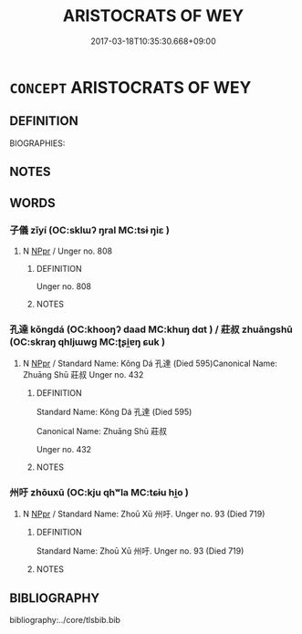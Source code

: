 # -*- mode: mandoku-tls-view -*-
#+TITLE: ARISTOCRATS OF WEY
#+DATE: 2017-03-18T10:35:30.668+09:00        
#+STARTUP: content
* =CONCEPT= ARISTOCRATS OF WEY
:PROPERTIES:
:CUSTOM_ID: uuid-2d7a463e-d28e-49de-afeb-15b4e45f85bf
:TR_ZH: 衛貴族
:END:
** DEFINITION

BIOGRAPHIES:

** NOTES

** WORDS
   :PROPERTIES:
   :VISIBILITY: children
   :END:
*** 子儀 zǐyí (OC:sklɯʔ ŋral MC:tsɨ ŋiɛ )
:PROPERTIES:
:CUSTOM_ID: uuid-d67e195b-0844-4794-8fa1-0384dff80486
:Char+: 子(39,0/3) 儀(9,13/15) 
:GY_IDS+: uuid-07663ff4-7717-4a8f-a2d7-0c53aea2ca19 uuid-dde77ba5-b74c-4825-a929-c35daa6e2f18
:PY+: zǐ yí    
:OC+: sklɯʔ ŋral    
:MC+: tsɨ ŋiɛ    
:END: 
**** N [[tls:syn-func::#uuid-c43c0bab-2810-42a4-a6be-e4641d9b6632][NPpr]] / Unger no. 808
:PROPERTIES:
:CUSTOM_ID: uuid-a03c04d5-a77d-4a24-bb0a-48d821ee70a3
:END:
****** DEFINITION

Unger no. 808

****** NOTES

*** 孔達 kǒngdá (OC:khooŋʔ daad MC:khuŋ dɑt ) / 莊叔 zhuāngshū (OC:skraŋ qhljɯwɡ MC:ʈʂi̯ɐŋ ɕuk )
:PROPERTIES:
:CUSTOM_ID: uuid-42985d7e-cd49-4a48-bb27-df4ba813e2f7
:Char+: 孔(39,1/4) 達(162,9/13) 
:Char+: 莊(140,7/13) 叔(29,6/8) 
:GY_IDS+: uuid-c171d3e9-57c2-4d17-bd27-4cddbbd7f32d uuid-caaece51-86d5-4d35-a2a4-ca05027ce6e1
:PY+: kǒng dá    
:OC+: khooŋʔ daad    
:MC+: khuŋ dɑt    
:GY_IDS+: uuid-67226c6e-a457-423f-8cb2-0bb342f8afa0 uuid-ee21ee2b-8b08-4b25-bd49-9a2f23090efd
:PY+: zhuāng shū    
:OC+: skraŋ qhljɯwɡ    
:MC+: ʈʂi̯ɐŋ ɕuk    
:END: 
**** N [[tls:syn-func::#uuid-c43c0bab-2810-42a4-a6be-e4641d9b6632][NPpr]] / Standard Name: Kǒng Dá 孔達 (Died 595)Canonical Name: Zhuāng Shū 莊叔 Unger no. 432
:PROPERTIES:
:CUSTOM_ID: uuid-f51516f3-ff3b-4b0a-8dc3-cd4d6ce639a9
:END:
****** DEFINITION

Standard Name: Kǒng Dá 孔達 (Died 595)

Canonical Name: Zhuāng Shū 莊叔 

Unger no. 432

****** NOTES

*** 州吁 zhōuxū (OC:kju qhʷla MC:tɕɨu hi̯o )
:PROPERTIES:
:CUSTOM_ID: uuid-d2efec8d-2707-418c-82d1-77101902d177
:Char+: 州(47,3/6) 吁(30,3/6) 
:GY_IDS+: uuid-875ca067-c285-434c-91df-40d7f2498d27 uuid-df1ed55d-b85b-40ef-98d3-36686e98e4db
:PY+: zhōu xū    
:OC+: kju qhʷla    
:MC+: tɕɨu hi̯o    
:END: 
**** N [[tls:syn-func::#uuid-c43c0bab-2810-42a4-a6be-e4641d9b6632][NPpr]] / Standard Name: Zhoū Xū 州吁. Unger no. 93 (Died 719)
:PROPERTIES:
:CUSTOM_ID: uuid-ebef2f4f-197c-4390-ae09-568152d7e3c8
:END:
****** DEFINITION

Standard Name: Zhoū Xū 州吁. Unger no. 93 (Died 719)

****** NOTES

** BIBLIOGRAPHY
bibliography:../core/tlsbib.bib
